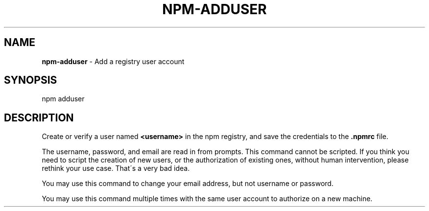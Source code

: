 .\" generated with Ronn/v0.7.3
.\" http://github.com/rtomayko/ronn/tree/0.7.3
.
.TH "NPM\-ADDUSER" "1" "July 2010" "" ""
.
.SH "NAME"
\fBnpm\-adduser\fR \- Add a registry user account
.
.SH "SYNOPSIS"
.
.nf

npm adduser
.
.fi
.
.SH "DESCRIPTION"
Create or verify a user named \fB<username>\fR in the npm registry, and save the credentials to the \fB\.npmrc\fR file\.
.
.P
The username, password, and email are read in from prompts\. This command cannot be scripted\. If you think you need to script the creation of new users, or the authorization of existing ones, without human intervention, please rethink your use case\. That\'s a very bad idea\.
.
.P
You may use this command to change your email address, but not username or password\.
.
.P
You may use this command multiple times with the same user account to authorize on a new machine\.
